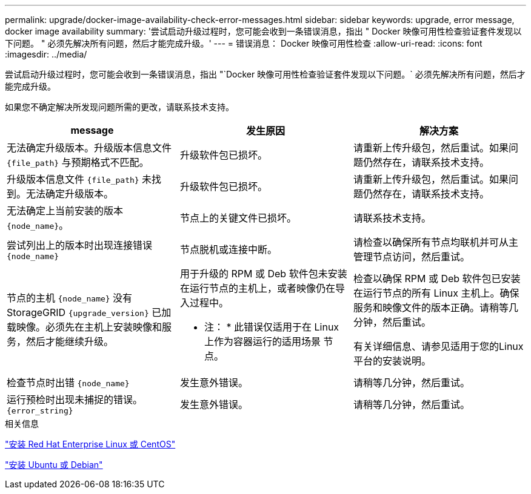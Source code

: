 ---
permalink: upgrade/docker-image-availability-check-error-messages.html 
sidebar: sidebar 
keywords: upgrade, error message, docker image availability 
summary: '尝试启动升级过程时，您可能会收到一条错误消息，指出 " Docker 映像可用性检查验证套件发现以下问题。 " 必须先解决所有问题，然后才能完成升级。' 
---
= 错误消息： Docker 映像可用性检查
:allow-uri-read: 
:icons: font
:imagesdir: ../media/


[role="lead"]
尝试启动升级过程时，您可能会收到一条错误消息，指出 "`Docker 映像可用性检查验证套件发现以下问题。` 必须先解决所有问题，然后才能完成升级。

如果您不确定解决所发现问题所需的更改，请联系技术支持。

[cols="1a,1a,1a"]
|===
| message | 发生原因 | 解决方案 


 a| 
无法确定升级版本。升级版本信息文件 `{file_path}` 与预期格式不匹配。
 a| 
升级软件包已损坏。
 a| 
请重新上传升级包，然后重试。如果问题仍然存在，请联系技术支持。



 a| 
升级版本信息文件 `{file_path}` 未找到。无法确定升级版本。
 a| 
升级软件包已损坏。
 a| 
请重新上传升级包，然后重试。如果问题仍然存在，请联系技术支持。



 a| 
无法确定上当前安装的版本 `{node_name}`。
 a| 
节点上的关键文件已损坏。
 a| 
请联系技术支持。



 a| 
尝试列出上的版本时出现连接错误 `{node_name}`
 a| 
节点脱机或连接中断。
 a| 
请检查以确保所有节点均联机并可从主管理节点访问，然后重试。



 a| 
节点的主机 `{node_name}` 没有StorageGRID `{upgrade_version}` 已加载映像。必须先在主机上安装映像和服务，然后才能继续升级。
 a| 
用于升级的 RPM 或 Deb 软件包未安装在运行节点的主机上，或者映像仍在导入过程中。

* 注： * 此错误仅适用于在 Linux 上作为容器运行的适用场景 节点。
 a| 
检查以确保 RPM 或 Deb 软件包已安装在运行节点的所有 Linux 主机上。确保服务和映像文件的版本正确。请稍等几分钟，然后重试。

有关详细信息、请参见适用于您的Linux平台的安装说明。



 a| 
检查节点时出错 `{node_name}`
 a| 
发生意外错误。
 a| 
请稍等几分钟，然后重试。



 a| 
运行预检时出现未捕捉的错误。 `{error_string}`
 a| 
发生意外错误。
 a| 
请稍等几分钟，然后重试。

|===
.相关信息
link:../rhel/index.html["安装 Red Hat Enterprise Linux 或 CentOS"]

link:../ubuntu/index.html["安装 Ubuntu 或 Debian"]
